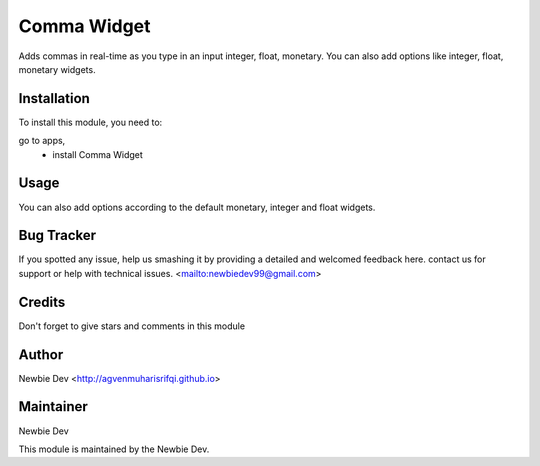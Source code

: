 =======================
Comma Widget
=======================

Adds commas in real-time as you type in an input integer, float, monetary.
You can also add options like integer, float, monetary widgets.


Installation
============

To install this module, you need to:

go to apps, 
    - install Comma Widget


Usage
=====

.. code-block:: xml
    <field name="integer_field" widget="integer_direct_comma"/>
    
    <field name="float_field" widget="float_direct_comma"/>
    
    <field name="monetary_field" widget="monetary_direct_comma"/>

You can also add options according to the default monetary, integer and float widgets.


Bug Tracker
===========

If you spotted any issue, help us smashing it by providing a detailed and welcomed feedback here.
contact us for support or help with technical issues. <mailto:newbiedev99@gmail.com>


Credits
=======

Don't forget to give stars and comments in this module


Author
======

Newbie Dev <http://agvenmuharisrifqi.github.io>


Maintainer
==========

Newbie Dev

This module is maintained by the Newbie Dev.
